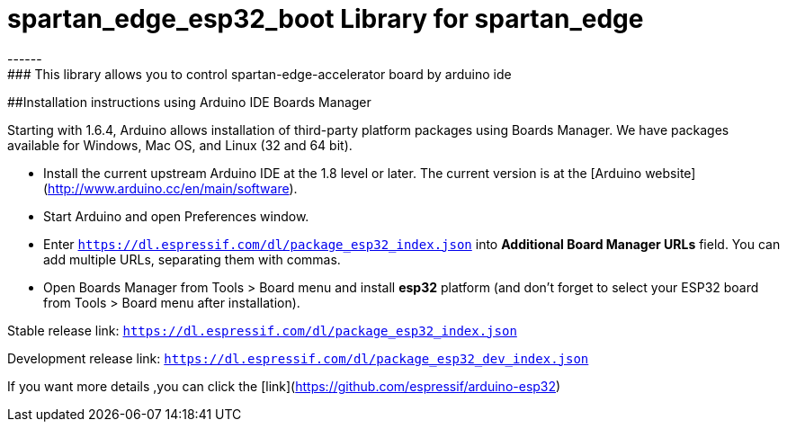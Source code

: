 # spartan_edge_esp32_boot Library for spartan_edge
------
### This library allows you to control spartan-edge-accelerator board by arduino ide

##Installation instructions using Arduino IDE Boards Manager
==========================================================

Starting with 1.6.4, Arduino allows installation of third-party platform packages using Boards Manager. We have packages available for Windows, Mac OS, and Linux (32 and 64 bit).

- Install the current upstream Arduino IDE at the 1.8 level or later. The current version is at the [Arduino website](http://www.arduino.cc/en/main/software).
- Start Arduino and open Preferences window.
- Enter ```https://dl.espressif.com/dl/package_esp32_index.json``` into *Additional Board Manager URLs* field. You can add multiple URLs, separating them with commas.
- Open Boards Manager from Tools > Board menu and install *esp32* platform (and don't forget to select your ESP32 board from Tools > Board menu after installation).

Stable release link: `https://dl.espressif.com/dl/package_esp32_index.json`

Development release link: `https://dl.espressif.com/dl/package_esp32_dev_index.json`
  
If you want more details ,you can click the [link](https://github.com/espressif/arduino-esp32)
